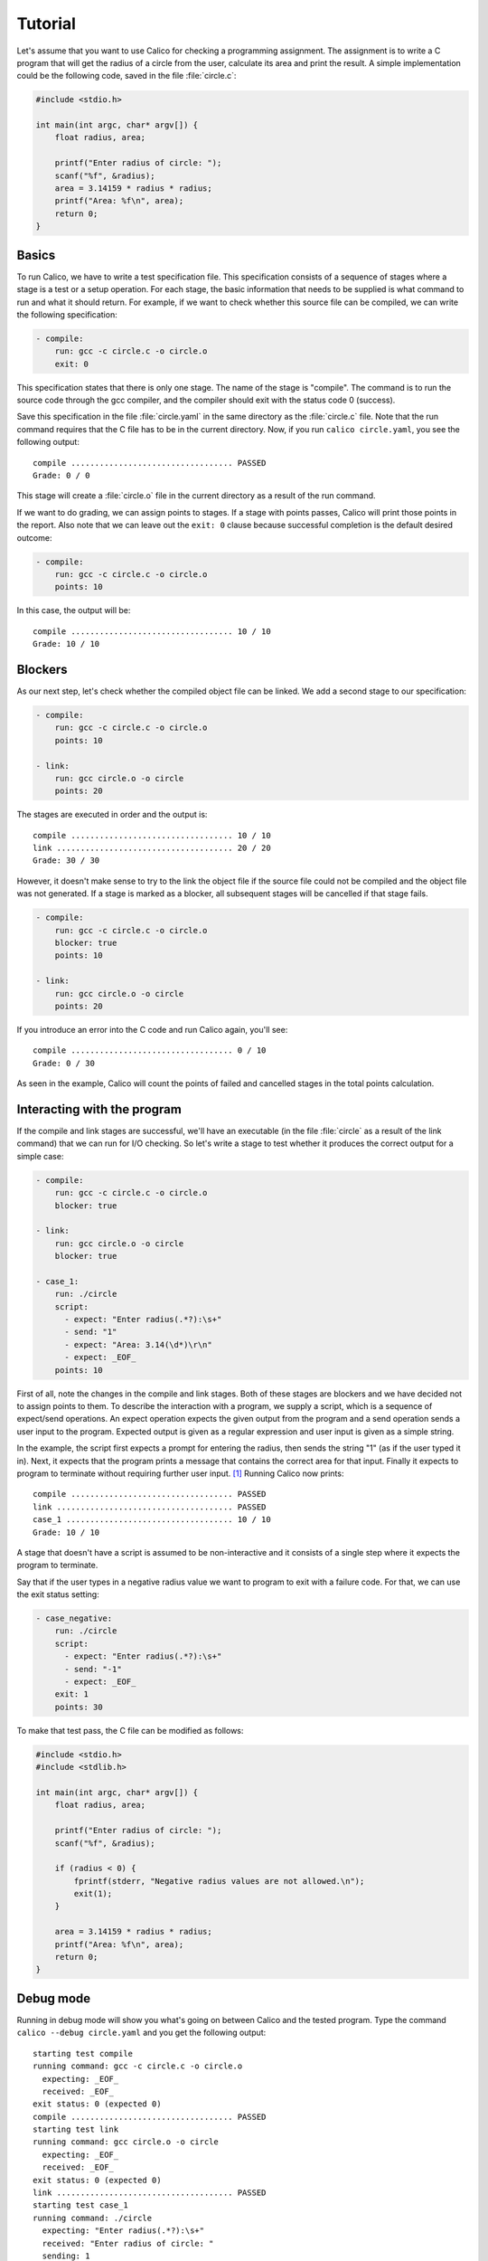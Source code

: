 Tutorial
========

Let's assume that you want to use Calico for checking a programming assignment.
The assignment is to write a C program that will get the radius of a circle
from the user, calculate its area and print the result. A simple implementation
could be the following code, saved in the file :file:`circle.c`:

.. code-block:: c

   #include <stdio.h>

   int main(int argc, char* argv[]) {
       float radius, area;

       printf("Enter radius of circle: ");
       scanf("%f", &radius);
       area = 3.14159 * radius * radius;
       printf("Area: %f\n", area);
       return 0;
   }

Basics
------

To run Calico, we have to write a test specification file. This specification
consists of a sequence of stages where a stage is a test or a setup operation.
For each stage, the basic information that needs to be supplied is what
command to run and what it should return. For example, if we want to check
whether this source file can be compiled, we can write the following
specification:

.. code-block:: none

   - compile:
       run: gcc -c circle.c -o circle.o
       exit: 0

This specification states that there is only one stage. The name of the stage
is "compile". The command is to run the source code through the gcc compiler,
and the compiler should exit with the status code 0 (success).

Save this specification in the file :file:`circle.yaml` in the same
directory as the :file:`circle.c` file. Note that the run command requires
that the C file has to be in the current directory. Now, if you run
``calico circle.yaml``, you see the following output::

   compile .................................. PASSED
   Grade: 0 / 0

This stage will create a :file:`circle.o` file in the current directory
as a result of the run command.

If we want to do grading, we can assign points to stages. If a stage with
points passes, Calico will print those points in the report. Also note that
we can leave out the ``exit: 0`` clause because successful completion
is the default desired outcome:

.. code-block:: none

   - compile:
       run: gcc -c circle.c -o circle.o
       points: 10

In this case, the output will be::

   compile .................................. 10 / 10
   Grade: 10 / 10

Blockers
--------

As our next step, let's check whether the compiled object file can be linked.
We add a second stage to our specification:

.. code-block:: none

   - compile:
       run: gcc -c circle.c -o circle.o
       points: 10

   - link:
       run: gcc circle.o -o circle
       points: 20

The stages are executed in order and the output is::

   compile .................................. 10 / 10
   link ..................................... 20 / 20
   Grade: 30 / 30

However, it doesn't make sense to try to the link the object file
if the source file could not be compiled and the object file was not generated.
If a stage is marked as a blocker, all subsequent stages will be cancelled
if that stage fails.

.. code-block:: none

   - compile:
       run: gcc -c circle.c -o circle.o
       blocker: true
       points: 10

   - link:
       run: gcc circle.o -o circle
       points: 20

If you introduce an error into the C code and run Calico again, you'll see::

   compile .................................. 0 / 10
   Grade: 0 / 30

As seen in the example, Calico will count the points of failed and cancelled
stages in the total points calculation.

Interacting with the program
----------------------------

If the compile and link stages are successful, we'll have an executable
(in the file :file:`circle` as a result of the link command) that we can run
for I/O checking. So let's write a stage to test whether it produces
the correct output for a simple case:

.. code-block:: none

   - compile:
       run: gcc -c circle.c -o circle.o
       blocker: true

   - link:
       run: gcc circle.o -o circle
       blocker: true

   - case_1:
       run: ./circle
       script:
         - expect: "Enter radius(.*?):\s+"
         - send: "1"
         - expect: "Area: 3.14(\d*)\r\n"
         - expect: _EOF_
       points: 10

First of all, note the changes in the compile and link stages. Both of these
stages are blockers and we have decided not to assign points to them.
To describe the interaction with a program, we supply a script,
which is a sequence of expect/send operations. An expect operation expects
the given output from the program and a send operation sends a user input
to the program. Expected output is given as a regular expression and user input
is given as a simple string.

In the example, the script first expects a prompt for entering the radius,
then sends the string "1" (as if the user typed it in). Next, it expects
that the program prints a message that contains the correct area for that
input. Finally it expects to program to terminate without requiring further
user input. [#eof]_ Running Calico now prints::

   compile .................................. PASSED
   link ..................................... PASSED
   case_1 ................................... 10 / 10
   Grade: 10 / 10

A stage that doesn't have a script is assumed to be non-interactive
and it consists of a single step where it expects the program to terminate.

Say that if the user types in a negative radius value we want to program
to exit with a failure code. For that, we can use the exit status setting:

.. code-block:: none

   - case_negative:
       run: ./circle
       script:
         - expect: "Enter radius(.*?):\s+"
         - send: "-1"
         - expect: _EOF_
       exit: 1
       points: 30

To make that test pass, the C file can be modified as follows:

.. code-block:: c

   #include <stdio.h>
   #include <stdlib.h>

   int main(int argc, char* argv[]) {
       float radius, area;

       printf("Enter radius of circle: ");
       scanf("%f", &radius);

       if (radius < 0) {
           fprintf(stderr, "Negative radius values are not allowed.\n");
           exit(1);
       }

       area = 3.14159 * radius * radius;
       printf("Area: %f\n", area);
       return 0;
   }

Debug mode
----------

Running in debug mode will show you what's going on between Calico and
the tested program. Type the command ``calico --debug circle.yaml``
and you get the following output::

   starting test compile
   running command: gcc -c circle.c -o circle.o
     expecting: _EOF_
     received: _EOF_
   exit status: 0 (expected 0)
   compile .................................. PASSED
   starting test link
   running command: gcc circle.o -o circle
     expecting: _EOF_
     received: _EOF_
   exit status: 0 (expected 0)
   link ..................................... PASSED
   starting test case_1
   running command: ./circle
     expecting: "Enter radius(.*?):\s+"
     received: "Enter radius of circle: "
     sending: 1
     expecting: "Area: 3.14(\d*)\r\n"
     received: "Area: 3.141590
   "
     expecting: _EOF_
     received: _EOF_
   exit status: 0 (expected 0)
   case_1 ................................... 10 / 10
   Grade: 10 / 10

Timeouts
--------

It's possible that the tested program goes into an infinite loop or takes
too long to respond. For such cases, we would like to limit the amount of time
Calico should wait. Expect steps can have timeout comments that make this
possible:

.. code-block:: none

   - case_1:
       run: ./circle
       script:
         - expect: "Enter radius(.*?):\s+"
         - send: "1"
         - expect: "Area: 3.14(\d*)\r\n"      # timeout: 2
         - expect: _EOF_
       exit: 0
       points: 10

In this example, after sending the user input, Calico will wait 2 seconds
for the program to print the area. If the program doesn't respond in that time,
the stage will fail. To test it, add a sleep statement to the C code and
run Calico in debug mode::

   starting test case_1
   running command: ./circle
     expecting: "Enter radius(.*?):\s+"
     received: "Enter radius of circle: "
     sending: "1"
     expecting (2s): "Area: 3.14(\d*)\r\n"
     received: ""
   FAILED: Timeout exceeded.
   case_1 ................................... 0 / 10

Run commands can also have timeout comments if the stage doesn't have a script.
In that case Calico will expect the program to terminate within that time
frame. If the stage has a script, the timeout comment for the run command
will be ignored. Timeout comments for other items such as send steps also
have no effect.

Hidden stages
-------------

To make sure that there are no object and executable files left over from
earlier runs, let's add an initialization stage to delete these generated
files. But we don't want this stage to be included in the report,
so we mark it as not visible:

.. code-block:: none

   - init:
       run: rm -f circle.o circle
       visible: false

   - compile:
       ...

Running Calico will leave out the "init" stage::

   compile .................................. PASSED
   link ..................................... PASSED
   case_1 ................................... 10 / 10
   case_negative ............................ 30 / 30
   Grade: 40 / 40

Running in debug mode will include the details about the hidden stages.

.. note::

   To make the specification file shorter, you can use the following
   shortcuts for the keywords: ``r`` for ``run``, ``x`` for ``expect``,
   ``s`` for ``send``, ``x`` for ``exit``, ``b`` for ``blocker``,
   ``v`` for ``visible``, ``p`` for ``points``.

Defining variables
------------------

In scripts, in order not to repeatedly type the same data -such as expected
prompts- you can define variables in the special ``_define`` section:

.. code-block:: none

   - _define:
       vars:
         prompt: "Enter radius(.*?):\\s+"

   - case_1:
       run: ./circle
       script:
         - expect: %(prompt)s
         - send: "1"
         ...

   - case_2:
       run: ./circle
       script:
         - expect: %(prompt)s
         - send: "0"
         ...

Jailing tests
-------------

To prevent the tested program from damaging the system, Calico runs
the stages in a restricted environment, if possible. For this to work,
the "fakechroot" command has to be in the path of executables. If this command
is available, stages that have names starting with "case\_" will be jailed
to the directory in which they are run and cannot access files in upper
directories.

.. [#eof]

   ``_EOF_`` is a marker for end-of-file and expecting ``_EOF_`` means
   expecting program termination.
